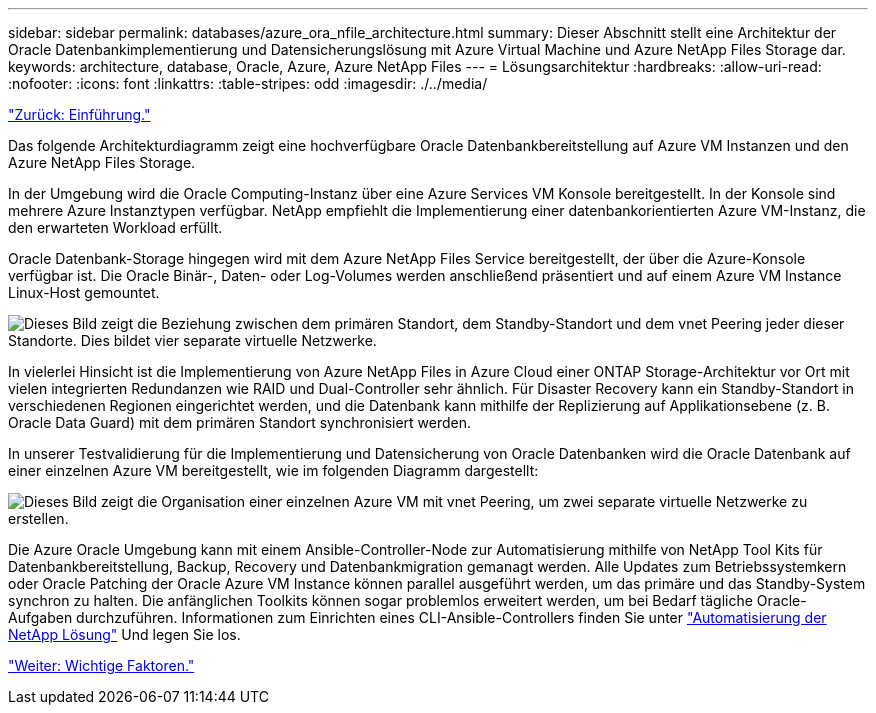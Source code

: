 ---
sidebar: sidebar 
permalink: databases/azure_ora_nfile_architecture.html 
summary: Dieser Abschnitt stellt eine Architektur der Oracle Datenbankimplementierung und Datensicherungslösung mit Azure Virtual Machine und Azure NetApp Files Storage dar. 
keywords: architecture, database, Oracle, Azure, Azure NetApp Files 
---
= Lösungsarchitektur
:hardbreaks:
:allow-uri-read: 
:nofooter: 
:icons: font
:linkattrs: 
:table-stripes: odd
:imagesdir: ./../media/


link:azure_ora_nfile_usecase.html["Zurück: Einführung."]

Das folgende Architekturdiagramm zeigt eine hochverfügbare Oracle Datenbankbereitstellung auf Azure VM Instanzen und den Azure NetApp Files Storage.

In der Umgebung wird die Oracle Computing-Instanz über eine Azure Services VM Konsole bereitgestellt. In der Konsole sind mehrere Azure Instanztypen verfügbar. NetApp empfiehlt die Implementierung einer datenbankorientierten Azure VM-Instanz, die den erwarteten Workload erfüllt.

Oracle Datenbank-Storage hingegen wird mit dem Azure NetApp Files Service bereitgestellt, der über die Azure-Konsole verfügbar ist. Die Oracle Binär-, Daten- oder Log-Volumes werden anschließend präsentiert und auf einem Azure VM Instance Linux-Host gemountet.

image:db_ora_azure_anf_architecture.PNG["Dieses Bild zeigt die Beziehung zwischen dem primären Standort, dem Standby-Standort und dem vnet Peering jeder dieser Standorte. Dies bildet vier separate virtuelle Netzwerke."]

In vielerlei Hinsicht ist die Implementierung von Azure NetApp Files in Azure Cloud einer ONTAP Storage-Architektur vor Ort mit vielen integrierten Redundanzen wie RAID und Dual-Controller sehr ähnlich. Für Disaster Recovery kann ein Standby-Standort in verschiedenen Regionen eingerichtet werden, und die Datenbank kann mithilfe der Replizierung auf Applikationsebene (z. B. Oracle Data Guard) mit dem primären Standort synchronisiert werden.

In unserer Testvalidierung für die Implementierung und Datensicherung von Oracle Datenbanken wird die Oracle Datenbank auf einer einzelnen Azure VM bereitgestellt, wie im folgenden Diagramm dargestellt:

image:db_ora_azure_anf_architecture2.PNG["Dieses Bild zeigt die Organisation einer einzelnen Azure VM mit vnet Peering, um zwei separate virtuelle Netzwerke zu erstellen."]

Die Azure Oracle Umgebung kann mit einem Ansible-Controller-Node zur Automatisierung mithilfe von NetApp Tool Kits für Datenbankbereitstellung, Backup, Recovery und Datenbankmigration gemanagt werden. Alle Updates zum Betriebssystemkern oder Oracle Patching der Oracle Azure VM Instance können parallel ausgeführt werden, um das primäre und das Standby-System synchron zu halten. Die anfänglichen Toolkits können sogar problemlos erweitert werden, um bei Bedarf tägliche Oracle-Aufgaben durchzuführen. Informationen zum Einrichten eines CLI-Ansible-Controllers finden Sie unter link:https://docs.netapp.com/us-en/netapp-solutions/automation/automation_introduction.html["Automatisierung der NetApp Lösung"^] Und legen Sie los.

link:azure_ora_nfile_factors.html["Weiter: Wichtige Faktoren."]
